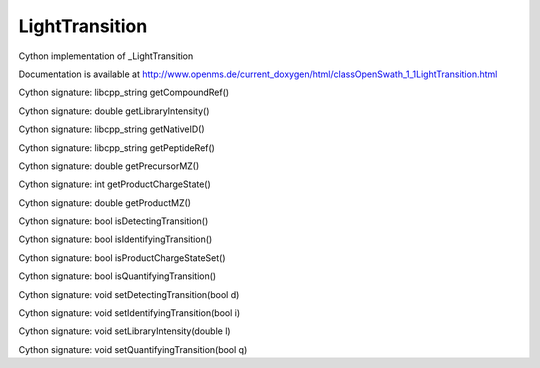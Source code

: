 LightTransition
===============

.. py:class:: LightTransition


   Bases: :py:class:`object`


Cython implementation of _LightTransition


Documentation is available at http://www.openms.de/current_doxygen/html/classOpenSwath_1_1LightTransition.html




.. py:attribute:: LightTransition.decoy




.. py:attribute:: LightTransition.detecting_transition




.. py:attribute:: LightTransition.fragment_charge




.. py:method:: LightTransition.getCompoundRef


Cython signature: libcpp_string getCompoundRef()




.. py:method:: LightTransition.getLibraryIntensity


Cython signature: double getLibraryIntensity()




.. py:method:: LightTransition.getNativeID


Cython signature: libcpp_string getNativeID()




.. py:method:: LightTransition.getPeptideRef


Cython signature: libcpp_string getPeptideRef()




.. py:method:: LightTransition.getPrecursorMZ


Cython signature: double getPrecursorMZ()




.. py:method:: LightTransition.getProductChargeState


Cython signature: int getProductChargeState()




.. py:method:: LightTransition.getProductMZ


Cython signature: double getProductMZ()




.. py:attribute:: LightTransition.identifying_transition




.. py:method:: LightTransition.isDetectingTransition


Cython signature: bool isDetectingTransition()




.. py:method:: LightTransition.isIdentifyingTransition


Cython signature: bool isIdentifyingTransition()




.. py:method:: LightTransition.isProductChargeStateSet


Cython signature: bool isProductChargeStateSet()




.. py:method:: LightTransition.isQuantifyingTransition


Cython signature: bool isQuantifyingTransition()




.. py:attribute:: LightTransition.library_intensity




.. py:attribute:: LightTransition.peptide_ref




.. py:attribute:: LightTransition.precursor_mz




.. py:attribute:: LightTransition.product_mz




.. py:attribute:: LightTransition.quantifying_transition




.. py:method:: LightTransition.setDetectingTransition


Cython signature: void setDetectingTransition(bool d)




.. py:method:: LightTransition.setIdentifyingTransition


Cython signature: void setIdentifyingTransition(bool i)




.. py:method:: LightTransition.setLibraryIntensity


Cython signature: void setLibraryIntensity(double l)




.. py:method:: LightTransition.setQuantifyingTransition


Cython signature: void setQuantifyingTransition(bool q)




.. py:attribute:: LightTransition.transition_name




